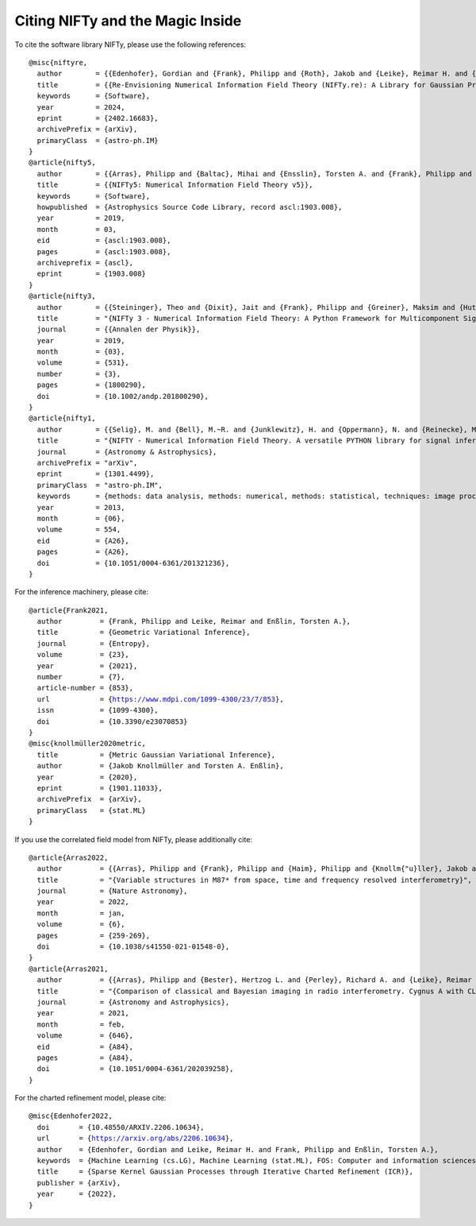 Citing NIFTy and the Magic Inside
=================================

To cite the software library NIFTy, please use the following references:

.. parsed-literal::
    @misc{niftyre,
      author        = {{Edenhofer}, Gordian and {Frank}, Philipp and {Roth}, Jakob and {Leike}, Reimar H. and {Guerdi}, Massin and {Scheel-Platz}, Lukas I. and {Guardiani}, Matteo and {Eberle}, Vincent and {Westerkamp}, Margret and {Enßlin}, Torsten A.},
      title         = {{Re-Envisioning Numerical Information Field Theory (NIFTy.re): A Library for Gaussian Processes and Variational Inference}},
      keywords      = {Software},
      year          = 2024,
      eprint        = {2402.16683},
      archivePrefix = {arXiv},
      primaryClass  = {astro-ph.IM}
    }
    @article{nifty5,
      author        = {{Arras}, Philipp and {Baltac}, Mihai and {Ensslin}, Torsten A. and {Frank}, Philipp and {Hutschenreuter}, Sebastian and {Knollmueller}, Jakob and {Leike}, Reimar and {Newrzella}, Max-Niklas and {Platz}, Lukas and {Reinecke}, Martin and {Stadler}, Julia},
      title         = {{NIFTy5: Numerical Information Field Theory v5}},
      keywords      = {Software},
      howpublished  = {Astrophysics Source Code Library, record ascl:1903.008},
      year          = 2019,
      month         = 03,
      eid           = {ascl:1903.008},
      pages         = {ascl:1903.008},
      archiveprefix = {ascl},
      eprint        = {1903.008}
    }
    @article{nifty3,
      author        = {{Steininger}, Theo and {Dixit}, Jait and {Frank}, Philipp and {Greiner}, Maksim and {Hutschenreuter}, Sebastian and {Knollm{\"u}ller}, Jakob and {Leike}, Reimar and {Porqueres}, Natalia and {Pumpe}, Daniel and {Reinecke}, Martin and {{\v{S}}raml}, Matev{\v{z}} and {Varady}, Csongor and {En{\ss}lin}, Torsten},
      title         = "{NIFTy 3 - Numerical Information Field Theory: A Python Framework for Multicomponent Signal Inference on HPC Clusters}",
      journal       = {{Annalen der Physik}},
      year          = 2019,
      month         = {03},
      volume        = {531},
      number        = {3},
      pages         = {1800290},
      doi           = {10.1002/andp.201800290},
    }
    @article{nifty1,
      author        = {{Selig}, M. and {Bell}, M.~R. and {Junklewitz}, H. and {Oppermann}, N. and {Reinecke}, M. and {Greiner}, M. and {Pachajoa}, C. and {En{\ss}lin}, T.~A.},
      title         = "{NIFTY - Numerical Information Field Theory. A versatile PYTHON library for signal inference}",
      journal       = {Astronomy \& Astrophysics},
      archivePrefix = "arXiv",
      eprint        = {1301.4499},
      primaryClass  = "astro-ph.IM",
      keywords      = {methods: data analysis, methods: numerical, methods: statistical, techniques: image processing},
      year          = 2013,
      month         = {06},
      volume        = 554,
      eid           = {A26},
      pages         = {A26},
      doi           = {10.1051/0004-6361/201321236},
    }

For the inference machinery, please cite:

.. parsed-literal::
    @article{Frank2021,
      author         = {Frank, Philipp and Leike, Reimar and Enßlin, Torsten A.},
      title          = {Geometric Variational Inference},
      journal        = {Entropy},
      volume         = {23},
      year           = {2021},
      number         = {7},
      article-number = {853},
      url            = {https://www.mdpi.com/1099-4300/23/7/853},
      issn           = {1099-4300},
      doi            = {10.3390/e23070853}
    }
    @misc{knollmüller2020metric,
      title          = {Metric Gaussian Variational Inference},
      author         = {Jakob Knollmüller and Torsten A. Enßlin},
      year           = {2020},
      eprint         = {1901.11033},
      archivePrefix  = {arXiv},
      primaryClass   = {stat.ML}
    }

If you use the correlated field model from NIFTy, please additionally cite:

.. parsed-literal::
    @article{Arras2022,
      author         = {{Arras}, Philipp and {Frank}, Philipp and {Haim}, Philipp and {Knollm{\"u}ller}, Jakob and {Leike}, Reimar and {Reinecke}, Martin and {En{\ss}lin}, Torsten},
      title          = "{Variable structures in M87* from space, time and frequency resolved interferometry}",
      journal        = {Nature Astronomy},
      year           = 2022,
      month          = jan,
      volume         = {6},
      pages          = {259-269},
      doi            = {10.1038/s41550-021-01548-0},
    }
    @article{Arras2021,
      author         = {{Arras}, Philipp and {Bester}, Hertzog L. and {Perley}, Richard A. and {Leike}, Reimar and {Smirnov}, Oleg and {Westermann}, R{\"u}diger and {En{\ss}lin}, Torsten A.},
      title          = "{Comparison of classical and Bayesian imaging in radio interferometry. Cygnus A with CLEAN and resolve}",
      journal        = {Astronomy and Astrophysics},
      year           = 2021,
      month          = feb,
      volume         = {646},
      eid            = {A84},
      pages          = {A84},
      doi            = {10.1051/0004-6361/202039258},
    }

For the charted refinement model, please cite:

.. parsed-literal::
    @misc{Edenhofer2022,
      doi       = {10.48550/ARXIV.2206.10634},
      url       = {https://arxiv.org/abs/2206.10634},
      author    = {Edenhofer, Gordian and Leike, Reimar H. and Frank, Philipp and Enßlin, Torsten A.},
      keywords  = {Machine Learning (cs.LG), Machine Learning (stat.ML), FOS: Computer and information sciences, FOS: Computer and information sciences},
      title     = {Sparse Kernel Gaussian Processes through Iterative Charted Refinement (ICR)},
      publisher = {arXiv},
      year      = {2022},
    }
